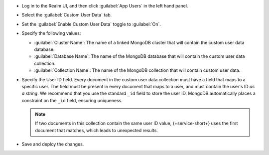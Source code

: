 - Log in to the Realm UI, and then click :guilabel:`App Users` in the left 
  hand panel.

- Select the :guilabel:`Custom User Data` tab.

- Set the :guilabel:`Enable Custom User Data` toggle to :guilabel:`On`.

- Specify the following values:

  - :guilabel:`Cluster Name`: The name of a linked MongoDB cluster
    that will contain the custom user data database.
  
  - :guilabel:`Database Name`: The name of the MongoDB database that 
    will contain the custom user data collection.
  
  - :guilabel:`Collection Name`: The name of the MongoDB collection that
    will contain custom user data.

- Specify the User ID field.
  Every document in the custom user data collection must have a field that
  maps to a specific user. The field must be present in every
  document that maps to a user, and must contain the user's ID *as a string*. 
  We recommend that you use the standard ``_id`` field to store the 
  user ID. MongoDB automatically places a constraint on the ``_id`` field, 
  ensuring uniqueness.

  .. note::
      
     If two documents in this collection contain the same user ID value, 
     {+service-short+} uses the first document that matches, which 
     leads to unexpected results.
     
- Save and deploy the changes.
